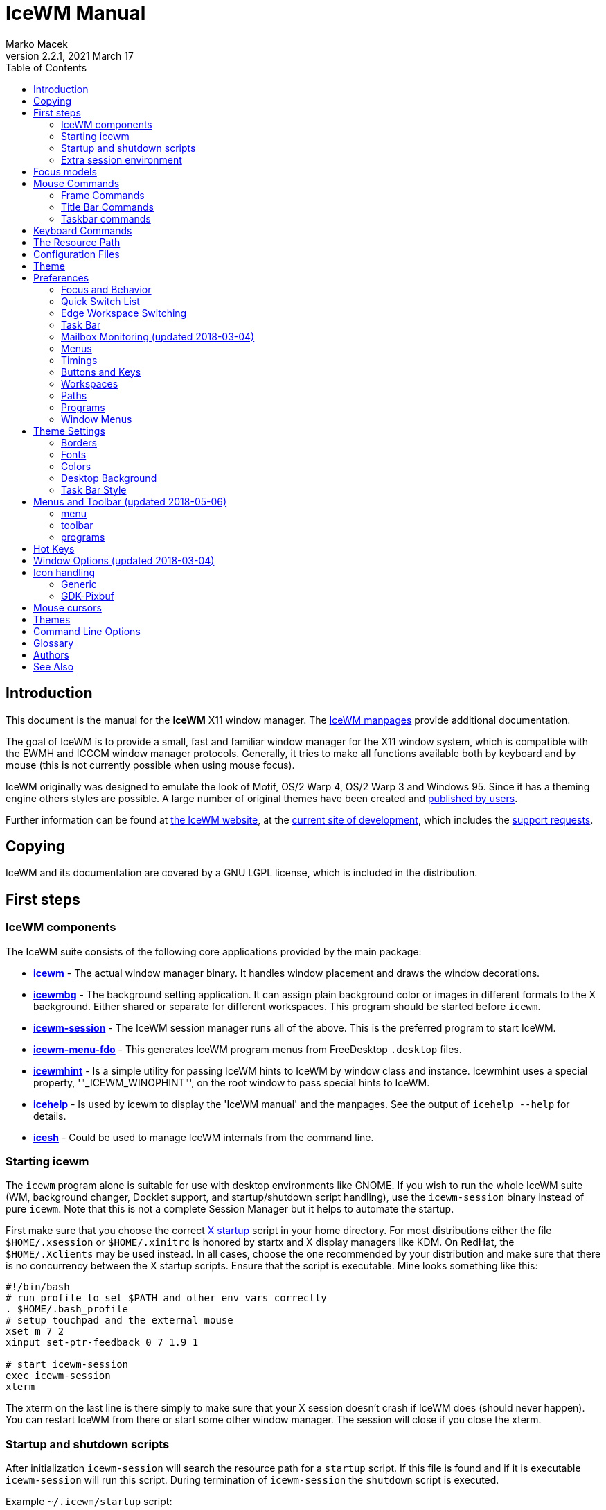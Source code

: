 = IceWM Manual
:!webfonts:
:author: Marko Macek
:revdate: 2021 March 17
:revnumber: 2.2.1
:homepage: https://ice-wm.org/
:toc:
:toclevels: 2

[[introduction]]
== Introduction

This document is the manual for the *IceWM* X11 window manager.
The https://ice-wm.org/man/[IceWM manpages] provide additional
documentation.

The goal of IceWM is to provide a small, fast and familiar window
manager for the X11 window system, which is compatible with the
EWMH and ICCCM window manager protocols. Generally, it tries to make
all functions available both by keyboard and by mouse (this is not
currently possible when using mouse focus).

IceWM originally was designed to emulate the look of Motif, OS/2
Warp 4, OS/2 Warp 3 and Windows 95. Since it has a theming engine
others styles are possible. A large number of original themes have
been created and https://themes.ice-wm.org/[published by users].

Further information can be found at https://ice-wm.org/[the IceWM
website],
at the https://github.com/bbidulock/icewm/[current site of
development],
which includes the https://github.com/bbidulock/icewm/issues/[support
requests].

[[copying]]
== Copying

IceWM and its documentation are covered by a GNU LGPL license,
which is included in the distribution.

[[first-steps]]
== First steps

[[icewm-components]]
=== IceWM components

The IceWM suite consists of the following core applications provided
by the main package:

* *https://ice-wm.org/man/icewm[icewm]* - The actual window manager
binary. It handles window placement and draws the window decorations.
* *https://ice-wm.org/man/icewmbg[icewmbg]* - The background setting
application. It can assign plain background color or images in
different formats to the X background. Either shared or separate for
different workspaces. This program should be started before `icewm`.
* *https://ice-wm.org/man/icewm-session[icewm-session]* - The IceWM
session manager runs all of the above. This is the preferred program
to start IceWM.
* *https://ice-wm.org/man/icewm-menu-fdo[icewm-menu-fdo]* - This
generates IceWM program menus from FreeDesktop `.desktop` files.
* *https://ice-wm.org/man/icewmhint[icewmhint]* - Is a simple
utility for passing IceWM hints to IceWM by window class and
instance. Icewmhint uses a special property, '"_ICEWM_WINOPHINT"',
on the root window to pass special hints to IceWM.
* *https://ice-wm.org/man/icehelp[icehelp]* - Is used by icewm
to display the 'IceWM manual' and the manpages. See the output of
`icehelp --help` for details.
* *https://ice-wm.org/man/icesh[icesh]* - Could be used to manage
IceWM internals from the command line.

[[starting-icewm]]
=== Starting icewm

The `icewm` program alone is suitable for use with desktop environments
like GNOME. If you wish to run the whole IceWM suite (WM, background
changer, Docklet support, and startup/shutdown script handling), use
the `icewm-session` binary instead of pure `icewm`. Note that this
is not a complete Session Manager but it helps to automate the startup.

First make sure that you choose the correct
https://www.tldp.org/HOWTO/XWindow-User-HOWTO/runningx.html[X startup]
script in your home directory. For most distributions either the
file `$HOME/.xsession` or `$HOME/.xinitrc` is honored by startx and
X display managers like KDM. On RedHat, the `$HOME/.Xclients` may
be used instead. In all cases, choose the one recommended by your
distribution and make sure that there is no concurrency between the
X startup scripts. Ensure that the script is executable. Mine looks
something like this:

....
#!/bin/bash
# run profile to set $PATH and other env vars correctly
. $HOME/.bash_profile
# setup touchpad and the external mouse
xset m 7 2
xinput set-ptr-feedback 0 7 1.9 1

# start icewm-session
exec icewm-session
xterm
....

The xterm on the last line is there simply to make sure that your X
session doesn't crash if IceWM does (should never happen). You can
restart IceWM from there or start some other window manager. The
session will close if you close the xterm.

[[startup-and-shutdown-scripts]]
=== Startup and shutdown scripts

After initialization `icewm-session` will search the resource
path for a `startup` script. If this file is found and if it is
executable `icewm-session` will run this script. During termination of
`icewm-session` the `shutdown` script is executed.

Example `~/.icewm/startup` script:

....
#!/bin/bash

[ -x ~/.icewm/restart ] && source ~/.icewm/restart

gnome-terminal --geometry 80x25+217+235 &
xscreensaver &
....

On termination the `shutdown` script will be run first, then
`icewm-session` will terminate icewm and icewmbg.

TIP: `icewm-session` is meant for easy desktop initialization and it
is part of IceWM due to popular demand. For more sophisticated session
management one could use a real session manager. IceWM supports the
XSESSION protocol.

[[extra-session-environment]]
=== Extra session environment

Please note that if icewm-session is used as the only startup mechanism
(without having .xsession involved), one can write additional
environment settings into the file `$HOME/.icewm/env`. Expansion
of simple shell style variables should be supported on most
platforms. Shell command expansion is supported if `wordexp` was
configured. This extra environment is only effective in applications
started by icewm-session and their subprocesses.

Example `env`:

 PATH=~/bin:$PATH
 LANG=de_DE.UTF-8

[[focus-models]]
== Focus models

IceWM implements four general focus models:

* *clickToRaise*
+
Exactly like Win95, OS/2 Warp. When window is clicked with a mouse,
it is raised and activated.

* *clickToFocus*
+
Window is raised and focused when titlebar or frame border is
clicked. Window is focused but not raised when window interior
is clicked.

* *pointerFocus*
+
When the mouse is moved, focus is set to window under a mouse. It
should be possible to change focus with the keyboard when mouse is
not moved.

* *explicitFocus*
+
When a window is clicked, it is activated, but not raised. New windows
do not automatically get the focus unless they are transient windows
for the active window.

Detailed configuration is possible using the configuration file
options.

[[mouse-commands]]
== Mouse Commands

[[frame-commands]]
=== Frame Commands

* *Left Button*
+
Select and raise the window. On the window frame, resize the window.

* *Right Button*
+
When dragged, moves the window. When clicked, displays the context
menu.

[[title-bar-commands]]
=== Title Bar Commands

* *Any Button Drag*
+
Move the window.

* *Alt + Left Button*
+
Lower the window.

* *Left Button Double Click*
+
Maximize/Restore the window.

* *Middle Button Double Click*
+
Rollup/Unroll the window.

The Ctrl key can be used together with a mouse button to prevent a
window from being raised to the top of the stack.

[[taskbar-commands]]
=== Taskbar commands

* *Left Button Click*
+
Activate the workspace with the window and raise the window. Toggles
the minimized/active state of the window.

* *Shift + Left Button Click*
+
Move window to current workspace. This only works when windows from
all workspaces are shown on the taskbar all the time.

* *Control + Left Button Click*
+
Minimize/restore the window.

* *Middle Button Click*
+
Toggle raised/lowered state of the window.

* *Shift + Middle Button Click*
+
Add the window to the current workspace.

* *Control + Middle Button Click*
+
Lower the window.

* *Right Button Click*
+
Display a context menu.

[[keyboard-commands]]
== Keyboard Commands

The Alt key is assumed to be the key defined as the Mod1 modifier.

* `Alt+F1`
+
Raise the window.

* `Alt+F2`
+
Make a window occupy all desktops.

* `Alt+F3`
+
Lower the window to the bottom of the stack.

* `Alt+F4`
+
Close the window.

* `Alt+F5`
+
Restore the window state if maximized or minimized/hidden.

* `Alt+F6`
+
Focus to next window.

* `Alt+Shift+F6`
+
Focus to previous window.

* `Alt+F7`
+
Starts movement of the active window. Move the window either by the
mouse or by the arrow keys. The arrow keys can be accelerated four
times by the Shift key or sixteen times by the Control key. Press
the left button or the Enter key when done. To cancel press Escape.

* `Alt+F8`
+
Starts resizing of the active window. Resize the window either by the
mouse or by the arrow keys. The arrow keys can be accelerated four
times by the Shift key or sixteen times by the Control key. Press
the left button or the Enter key when done. To cancel press Escape.

* `Alt+F9`
+
Minimize the window to taskbar.

* `Alt+F10`
+
Maximize the window.

* `Alt+Shift+F10`
+
Maximize the window vertically (toggle).

* `Alt+F11`
+
Hide the window (appears in window list, but not on taskbar).

* `Alt+F12`
+
Rollup the window.

* `Ctrl+Escape`
+
Show the start menu.

* `Ctrl+Alt+Escape`
+
Show the window list.

* `Shift+Escape`
+
Show the system-menu of the window.

* `Alt+Escape`
+
Focus to next window (down in zorder)

* `Alt+Shift+Escape`
+
Focus to previous window (up in zorder)

* `Alt+Tab`
+
Switch between windows (top \-> bottom).

* `Alt+Shift+Tab`
+
Switch between windows (bottom \<- top).

* `Ctrl+Alt+LeftArrow`
+
Switch to the previous workspace (cycle).

* `Ctrl+Alt+RightArrow`
+
Switch to the next workspace (cycle).

* `Ctrl+Alt+DownArrow`
+
Switch to the previously active workspace.

* `Ctrl+Alt+Shift+LeftArrow`
+
Move the focused window to the previous workspace and activate it.

* `Ctrl+Alt+Shift+RightArrow`
+
Move the focused window to the next workspace and activate it.

* `Ctrl+Alt+Shift+DownArrow`
+
Move the focused window to the previously active workspace and
activate it.

* `Ctrl+Alt+Delete`
+
displays the session dialog.

* `Ctrl+Alt+Space`
+
Activate the AddressBar. This is a command line in the taskbar where a
shell command can be typed. Pressing the Enter key will execute the
command. If *AddressBarCommand* was configured it will be used to
execute the command otherwise `/bin/sh` is used. If the *Control*
key was also pressed then the command is executed in a terminal
as given by *TerminalCommand*. The address bar maintains a history
which is navigable by the Up and Down keys. A rich set of editing
operations is supported, including cut-/copy-/paste-operations and
file completion using *Tab* or *Ctrl-I*.

* `Ctrl+Alt+d`
+
Show the desktop.

* `Ctrl+Alt+h`
+
Toggle taskbar visibility.

[[the-resource-path]]
== The Resource Path

IceWM looks in several locations for configuration information,
themes and customization; together these locations are called the
resource path. The resource path contains the following directories:

$ICEWM_PRIVCFG; $XDG_CONFIG_HOME/icewm; $HOME/.icewm
The first of these which is defined and existent is used to search
for the user's personal customization.

/etc/icewm
the system-wide defaults directory

/usr/share/icewm OR /usr/local/share/icewm
the compiled-in default directory with default files

The directories are searched in the above order, so any file located
in the system/install directory can be overridden by the user by
creating the same directory hierarchy under `$HOME/.icewm`.

To customize icewm yourself, you could create the `$HOME/.icewm`
directory and copy the files that you wish to modify, like
`preferences`, `keys` or `winoptions`, from `/etc/icewm`,
`/usr/share/icewm` or `/usr/local/share/icewm` and then modify as
you like.

To customize the default themes, create the `$HOME/.icewm/themes`
directory and copy all the theme files there and then modify as
necessary. Each theme has its own subdirectory. Themes can be
downloaded from https://themes.ice-wm.org.

[[configuration-files]]
== Configuration Files

IceWM uses the following configuration files:

* *https://ice-wm.org/man/icewm-theme[theme]*
+
Currently selected theme

* *https://ice-wm.org/man/icewm-preferences[preferences]*
+
General settings - paths, colors, fonts...

* *https://ice-wm.org/man/icewm-prefoverride[prefoverride]*
+
Settings that should override the themes.

* *https://ice-wm.org/man/icewm-menu[menu]*
+
Menu of startable applications. Usually customized by the user.

* *https://ice-wm.org/man/icewm-programs[programs]*
+
Automatically generated menu of startable applications (this should
be used for *wmconfig*, *menu* or similar packages, perhaps as a part
of the login or X startup sequence).

* *https://ice-wm.org/man/icewm-winoptions[winoptions]*
+
Application window options

* *https://ice-wm.org/man/icewm-keys[keys]*
+
Global keybindings to launch applications (not window manager related)

* *https://ice-wm.org/man/icewm-toolbar[toolbar]*
+
Quick launch application icons on the taskbar.

[[theme]]
== Theme

The `theme` file contains the currently selected theme. It will be
overwritten automatically when a theme is selected from the Themes
menu.

[[preferences]]
== Preferences

This section shows preferences that can be set in `preferences`. Themes
will not be able to override these settings. Default values are shown
following the equal sign.

[[focus-and-behavior]]
=== Focus and Behavior

The following settings can be set to value 1 (enabled) or value 0
(disabled).

* `ClickToFocus = 1`
+
Enables click to focus mode.

* `RaiseOnFocus = 1`
+
Window is raised when focused.

* `FocusOnClickClient = 1`
+
Window is focused when client area is clicked.

* `RaiseOnClickClient = 1`
+
Window is raised when client area is clicked.

* `RaiseOnClickTitleBar = 1`
+
Window is raised when titlebar is clicked.

* `RaiseOnClickButton = 1`
+
Window is raised when title bar button is clicked.

* `RaiseOnClickFrame = 1`
+
Window is raised when frame is clicked.

* `LowerOnClickWhenRaised = 0`
+
Lower the active window when clicked again.

* `PassFirstClickToClient = 1`
+
The click which raises the window is also passed to the client.

* `FocusChangesWorkspace = 0`
+
Change to the workspace of newly focused windows.

* `AutoRaise = 0`
+
Windows will raise automatically after AutoRaiseDelay when focused.

* `StrongPointerFocus = 0`
+
When focus follows mouse always give the focus to the window under
mouse pointer - Even when no mouse motion has occurred. Using this
is not recommended. Please prefer to use just ClickToFocus=0.

* `FocusOnMap = 1`
+
Window is focused after being mapped.

* `FocusOnMapTransient = 1`
+
Transient window is focused after being mapped.

* `FocusOnMapTransientActive = 1`
+
Focus dialog window when initially mapped only if parent frame focused.

* `FocusOnAppRaise = 1`
+
The window is focused when application raises it.

* `RequestFocusOnAppRaise = 1`
+
Request focus (flashing in taskbar) when application requests raise.

* `MapInactiveOnTop = 1`
+
Put new windows on top even if not focusing them.

* `PointerColormap = 0`
+
Colormap focus follows pointer.

* `DontRotateMenuPointer = 1`
+
Don't rotate the cursor for popup menus.

* `LimitSize = 1`
+
Limit size of windows to screen.

* `LimitPosition = 1`
+
Limit position of windows to screen.

* `LimitByDockLayer = 0`
+
Let the Dock layer limit the workspace (incompatible with GNOME Panel).

* `ConsiderHBorder = 0`
+
Consider border frames when maximizing horizontally.

* `ConsiderVBorder = 0`
+
Consider border frames when maximizing vertically.

* `ConsiderSizeHintsMaximized = 1`
+
Consider XSizeHints if frame is maximized.

* `CenterMaximizedWindows = 0`
+
Center maximized windows which can't fit the screen (like terminals).

* `HideBordersMaximized = 0`
+
Hide window borders if window is maximized.

* `HideTitleBarWhenMaximized = 0`
+
Hide title bar when maximized.

* `CenterLarge = 0`
+
Center large windows.

* `CenterTransientsOnOwner = 1`
+
Center dialogs on owner window.

* `SizeMaximized = 0`
+
Window can be resized when maximized.

* `MinimizeToDesktop = 0`
+
Window is minimized to desktop area (in addition to the taskbar).

* `MiniIconsPlaceHorizontal = 0`
+
Place the mini-icons horizontal instead of vertical.

* `MiniIconsRightToLeft = 0`
+
Place new mini-icons from right to left.

* `MiniIconsBottomToTop = 0`
+
Place new mini-icons from bottom to top.

* `GrabRootWindow = 1`
+
Manage root window (EXPERIMENTAL - normally enabled!).

* `ShowMoveSizeStatus = 1`
+
Move/resize status window is visible when moving/resizing the window.

* `ShowWorkspaceStatus = 1`
+
Show name of current workspace while switching.

* `ShowWorkspaceStatusAfterSwitch = 1`
+
Show name of current workspace while switching workspaces.

* `ShowWorkspaceStatusAfterActivation = 1`
+
Show name of current workspace after explicit activation.

* `WarpPointer = 0`
+
Pointer is moved in pointer focus move when focus is moved using
the keyboard.

* `OpaqueMove = 1`
+
Window is immediately moved when dragged, no outline is shown.

* `OpaqueResize = 0`
+
Window is immediately resized when dragged, no outline is shown.

* `DelayPointerFocus = 1`
+
Similar to delayed auto raise.

* `Win95Keys = 0`
+
Makes 3 additional keys perform sensible functions. The keys must
be mapped to MetaL, MetaR and Menu. The left one will activate the
start menu and the right one will display the window list.

* `ModSuperIsCtrlAlt = 1`
+
Treat Super/Win modifier as Ctrl+Alt.

* `UseMouseWheel = 0`
+
Mouse wheel support.

* `TaskBarTaskGrouping = 0`
+
Group applications with the same class name under a single task button.

* `ShowPopupsAbovePointer = 0`
+
Show popup menus above mouse pointer.

* `ReplayMenuCancelClick = 0`
+
Send the clicks outside menus to target window.

* `ManualPlacement = 0`
+
Windows must be placed manually by the user.

* `SmartPlacement = 1`
+
Smart window placement (minimal overlap).

* `IgnoreNoFocusHint = 0`
+
Ignore no-accept-focus hint set by some windows.

* `MenuMouseTracking = 0`
+
If enabled, menus will track the mouse even when no mouse button
is pressed.

* `ClientWindowMouseActions = 1`
+
Allow mouse actions on client windows.

* `SnapMove = 1`
+
Snap to nearest screen edge/window when moving windows.

* `SnapDistance = 8`
+
Distance in pixels before windows snap together

* `ArrangeWindowsOnScreenSizeChange = 1`
+
Automatically arrange windows when screen size changes.

* `MsgBoxDefaultAction = 0`
+
Preselect to Cancel (0) or the OK (1) button in message boxes

* `EdgeResistance = 32`
+
Resistance to move window with mouse outside screen limits. Setting
it to 10000 makes the resistance infinite.

* `AllowFullscreen = 1`
+
Allow to switch a window to fullscreen.

* `FullscreenUseAllMonitors = 0`
+
Span over all available screens if window goes into fullscreen.

* `NetWorkAreaBehaviour = 0`
+
NET_WORKAREA behaviour: 0 (single/multimonitor with STRUT information,
like metacity), 1 (always full desktop), 2 (singlemonitor with STRUT,
multimonitor without STRUT).

* `ConfirmLogout = 1`
+
Confirm Logout.

* `MultiByte = 1`
+
Overrides automatic multiple byte detection.

* `ShapesProtectClientWindow = 1`
+
Don't cut client windows by shapes set trough frame corner pixmap.

* `DoubleBuffer = 1`
+
Use double buffering when redrawing the display.

* `XRRDisable = 0`
+
Disable use of new XRANDR API for dual head (nvidia workaround)

* `PreferFreetypeFonts = 1`
+
Favor *Xft fonts over core X11 fonts where possible.

* `IconPath =
/usr/share/icons/hicolor:/usr/share/icons:/usr/share/pixmaps`
+
Icon search path (colon separated)

* `MailCommand = xterm -name mutt -e mutt`
+
Command to run on mailbox.

* `MailClassHint = mutt.XTerm`
+
WM_CLASS to allow runonce for MailCommand.

* `LockCommand =`
Command to lock display/screensaver.
* `ClockCommand = xclock -name icewm -title Clock`
+
Command to run on clock.

* `ClockClassHint = icewm.XClock`
+
WM_CLASS to allow runonce for ClockCommand.

* `RunCommand =`
Command to select and run a program.
* `OpenCommand =`
Command to run to open a file.
* `TerminalCommand = xterm`

Terminal emulator must accept -e option.

* `LogoutCommand =`
Command to start logout.
* `LogoutCancelCommand =`
Command to cancel logout.
* `ShutdownCommand =`
Command to shutdown the system.
* `RebootCommand =`
Command to reboot the system.
* `SuspendCommand =`
Command to send the system to standby mode.
* `CPUStatusCommand =`
Command to run on CPU status.
* `CPUStatusClassHint = top.XTerm`
+
WM_CLASS to allow runonce for CPUStatusCommand.

* `CPUStatusCombine = 1`
+
Combine all CPUs to one.

* `NetStatusCommand =`
Command to run on Net status.
* `NetStatusClassHint = netstat.XTerm`
+
WM_CLASS to allow runonce for NetStatusCommand.

* `AddressBarCommand =`
Command to run for address bar entries.
* `XRRPrimaryScreenName =`
screen/output name of the primary screen.

[[quick-switch-list]]
=== Quick Switch List

* `QuickSwitch = 1`
+
enable Alt+Tab window switcher.

* `QuickSwitchToMinimized = 1`
+
Alt+Tab switches to minimized windows too.

* `QuickSwitchToHidden = 1`
+
Alt+Tab to hidden windows.

* `QuickSwitchToUrgent = 1`
+
Prioritize Alt+Tab to urgent windows.

* `QuickSwitchToAllWorkspaces = 1`
+
Alt+Tab switches to windows on any workspace.

* `QuickSwitchGroupWorkspaces = 1`
+
Alt+Tab: group windows on current workspace.

* `QuickSwitchAllIcons = 1`
+
Show all reachable icons when quick switching.

* `QuickSwitchTextFirst = 0`
+
Show the window title above (all reachable) icons.

* `QuickSwitchSmallWindow = 0`
+
Attempt to create a small QuickSwitch window (1/3 instead of 3/5 of

* `QuickSwitchMaxWidth = 0`
+
Go through all window titles and choose width of the longest one.

* `QuickSwitchVertical = 1`
+
Place the icons and titles vertical instead of horizontal.

* `QuickSwitchHugeIcon = 0`
+
Show the huge (48x48) of the window icon for the active window.

* `QuickSwitchFillSelection = 0`
+
Fill the rectangle highlighting the current icon.

[[edge-workspace-switching]]
=== Edge Workspace Switching

* `EdgeSwitch = 0`
+
Workspace switches by moving mouse to left/right screen edge.

* `HorizontalEdgeSwitch = 0`
+
Workspace switches by moving mouse to left/right screen edge.

* `VerticalEdgeSwitch = 0`
+
Workspace switches by moving mouse to top/bottom screen edge.

* `ContinuousEdgeSwitch = 1`
+
Workspace switches continuously when moving mouse to screen edge.

[[task-bar]]
=== Task Bar

The following settings can be set to value 1 (enabled) or value 0
(disabled).

* `ShowTaskBar = 1`
+
Task bar is visible.

* `TaskBarAtTop = 0`
+
Task bar is located at top of screen.

* `TaskBarKeepBelow = 1`
+
Keep the task bar below regular windows

* `TaskBarAutoHide = 0`
+
Task bar will auto hide when mouse leaves it.

* `TaskBarFullscreenAutoShow = 1`
+
Auto show task bar when fullscreen window active.

* `TaskBarShowClock = 1`
+
Task bar clock is visible.

* `TaskBarShowAPMStatus = 0`
+
Show battery status monitor on task bar.

* `TaskBarShowAPMAuto = 1`
+
Enable TaskBarShowAPMStatus if a battery is present.

* `TaskBarShowAPMTime = 1`
+
Show battery status on task bar in time-format.

* `TaskBarShowAPMGraph = 1`
+
Show battery status in graph mode.

* `TaskBarShowMailboxStatus = 1`
+
Display status of mailbox (see 'Mailbox' below).

* `TaskBarMailboxStatusBeepOnNewMail = 0`
+
Beep when new mail arrives.

* `TaskBarMailboxStatusCountMessages = 0`
+
Display mail message count as tooltip.

* `TaskBarShowWorkspaces = 1`
+
Show workspace switching buttons on task bar.

* `TaskBarShowWindows = 1`
+
Show windows on the taskbar.

* `TaskBarShowShowDesktopButton = 1`
+
Show 'show desktop' button on taskbar.
If set to 2, it will move the icon to the right side, after the clock.

* `ShowEllipsis = 0`
+
Show Ellipsis in taskbar items and some other locations. This is a
visual indicator like "..." to show that a string didn't fit into
the visible area.

* `TaskBarShowTray = 1`
+
Show windows in the tray.

* `TrayShowAllWindows = 1`
+
Show windows from all workspaces on tray.

* `TaskBarEnableSystemTray = 1`
+
Enable the system tray in the taskbar.

* `TaskBarShowTransientWindows = 1`
+
Show transient (dialogs, ...) windows on task bar.

* `TaskBarShowAllWindows = 0`
+
Show windows from all workspaces on task bar.

* `TaskBarShowWindowIcons = 1`
+
Show icons of windows on the task bar.

* `TaskBarShowStartMenu = 1`
+
Show button for the start menu on the task bar.

* `TaskBarShowWindowListMenu = 1`
+
Show button for window list menu on taskbar.

* `TaskBarShowCPUStatus = 1`
+
Show CPU status on task bar (Linux & Solaris).

* `CPUStatusShowRamUsage = 1`
+
Show RAM usage in CPU status tool tip.

* `CPUStatusShowSwapUsage = 1`
+
Show swap usage in CPU status tool tip.

* `CPUStatusShowAcpiTemp = 1`
+
Show ACPI temperature in CPU status tool tip.

* `CPUStatusShowAcpiTempInGraph = 0`
+
Show ACPI temperature in CPU graph.

* `AcpiIgnoreBatteries =`
List of battery names ignore.
* `CPUStatusShowCpuFreq = 1`
+
Show CPU frequency in CPU status tool tip.

* `NetStatusShowOnlyRunning = 0`
+
Show network status only for connected devices, such as an active
ethernet link or associated wireless interface. If false, any network
interface that has been brought up will be displayed.

* `TaskBarShowMEMStatus = 1`
+
Show memory usage status on task bar (Linux only).

* `TaskBarShowNetStatus = 1`
+
Show network status on task bar (Linux only).

* `NetworkStatusDevice = "[ew]*"`
List of network devices to be displayed in tray, space separated. Shell
wildcard patterns can also be used.
* `TaskBarShowCollapseButton = 0`
+
Show a button to collapse the taskbar.

* `TaskBarDoubleHeight = 0`
+
Double height task bar

* `TaskBarWorkspacesLeft = 1`
+
Place workspace pager on left, not right.

* `TaskBarWorkspacesTop = 0`
+
Place workspace pager on top row when using dual-height taskbar.

* `PagerShowPreview = 1`
+
Show a mini desktop preview on each workspace button. By pressing
the middle mouse button the 'window list' is shown. The right button
activates the 'window list menu'. By using the scroll wheel over the
'workspace list' one can quickly cycle over all workspaces.

* `PagerShowWindowIcons = 1`
+
Draw window icons inside large enough preview windows on pager
(if PagerShowPreview=1).

* `PagerShowMinimized = 1`
+
Draw even minimized windows as unfilled rectangles (if
PagerShowPreview=1).

* `PagerShowBorders = 1`
+
Draw border around workspace buttons (if PagerShowPreview=1).

* `PagerShowNumbers = 1`
+
Show number of workspace on workspace button (if PagerShowPreview=1).

* `TaskBarLaunchOnSingleClick = 1`
+
Execute taskbar applet commands (like MailCommand, ClockCommand,
...) on single click.

* `EnableAddressBar = 1`
+
Enable address bar functionality in taskbar.

* `ShowAddressBar = 1`
+
Show address bar in task bar.

* `TimeFormat = "%X"`
+
format for the taskbar clock (time) (see strftime(3) manpage).

* `TimeFormatAlt = ""`
+
Alternate Clock Time format (e.g. for blinking effects).

* `DateFormat = "%c"`
+
format for the taskbar clock tooltip (date+time) (see strftime(3)
manpage).

* `TaskBarCPUSamples = 20`
+
Width of CPU Monitor.

* `TaskBarMEMSamples = 20`
+
Width of Memory Monitor.

* `TaskBarNetSamples = 20`
+
Width of Net Monitor.

* `TaskbarButtonWidthDivisor = 3`
+
Default number of tasks in taskbar.

* `TaskBarWidthPercentage = 100`
+
Task bar width as percentage of the screen width.

* `TaskBarJustify = "left"`
+
Taskbar justify left, right or center.

* `TaskBarApmGraphWidth = 10`
+
Width of battery Monitor.

* `TaskBarGraphHeight = 20`
+
Height of taskbar monitoring applets.

* `XineramaPrimaryScreen = 0`
+
Primary screen for xinerama (taskbar, ...).

[[mailbox-monitoring-updated-2018-03-04]]
=== Mailbox Monitoring (updated 2018-03-04)

* `MailCheckDelay = 30`
+
Delay between new-mail checks. (seconds).

* `MailBoxPath = ""`

This may contain a list of mailbox specifications. Mailboxes are
separated by a space. If `TaskBarShowMailboxStatus` is enabled
then IceWM will monitor each mailbox for status changes each
`MailCheckDelay` seconds. For each mailbox IceWM will show an icon on
the taskbar. The icon shows if there is mail, if there is unread mail,
or if there is new mail. Hovering the mouse pointer over an icon shows
the number of messages in this mailbox and also the number of unread
mails. A mailbox can be the path to a file in conventional _mbox_
format. If the path points to a directory then _Maildir_ format is
assumed. Remote mail boxes are specified by an URL using the Common
Internet Scheme Syntax (RFC 1738):

 scheme://user:password@server[:port][/path]

Supported schemes are `pop3`, `pop3s`, `imap`, `imaps` and `file`. The
`pop3s` and `imaps` schemes depend on the presence of the `openssl`
command for `TLS/SSL` encryption. This is also the case if `port` is
either `993` for imap or `995` for pop3. When the scheme is omitted
then `file` is assumed. IMAP subfolders can be given by the path
component. Reserved characters like _slash_, _at_ and _colon_ can
be specified using escape sequences with a hexadecimal encoding like
`%2f` for the slash or `%40` for the at sign. For example:

 file:///var/spool/mail/captnmark
 file:///home/captnmark/Maildir/
 pop3://markus:%2f%40%3a@maol.ch/
 pop3s://markus:password@pop.gmail.com/
 imap://mathias@localhost/INBOX.Maillisten.icewm-user
 imaps://mathias:password@imap.gmail.com/INBOX

To help solve network protocol errors for pop3 and imap set the
environment variable `ICEWM_MAILCHECK_TRACE`. IceWM will then log
communication details for POP3 and IMAP mailboxes. Just set `export
ICEWM_MAILCHECK_TRACE=1` before executing icewm, or set this in the
`env` configuration file.

Note that for IceWM to access Gmail you must first configure your Gmail
account to enable POP3 or IMAP access. To allow non-Gmail applications
like IceWM to use it see the Gmail help site for "Let less secure
apps use your account". Also set secure file permissions on your
IceWM preferences file and the directory which contains it. It is
unwise to store a password on file ever. Consider a wallet extension
for IceWM. The following Perl snippet demonstrates how to hex encode
a password like `!p@a%s&s~`:

 perl -e 'foreach(split("", $ARGV[0])) { printf "%%%02x", ord($_);  }; print "\n";' '!p@a%s&s~'
 %21%40%23%24%25%5e%26%2a%7e

* `NewMailCommand =`
+
The command to be run when new mail arrives. It is executed by
`/bin/sh -c`.
The following environment variables will be set:

 ** `ICEWM_MAILBOX` mailbox index number of `MailBoxPath` starting
 from 1.
 ** `ICEWM_COUNT` gives the total number of messages in this mailbox.
 ** `ICEWM_UNREAD` gives the number of unread messages in this mailbox.

[[menus]]
=== Menus

* `AutoReloadMenus = 1`
+
Reload menu files automatically if set to 1.

* `ShowProgramsMenu = 0`
+
Show programs submenu.

* `ShowSettingsMenu = 1`
+
Show settings submenu.

* `ShowFocusModeMenu = 1`
+
Show focus mode submenu.

* `ShowThemesMenu = 1`
+
Show themes submenu.

* `ShowLogoutMenu = 1`
+
Show logout menu.

* `ShowHelp = 1`
+
Show the help menu item.

* `ShowLogoutSubMenu = 1`
+
Show logout submenu.

* `ShowAbout = 1`
+
Show the about menu item.

* `ShowRun = 1`
+
Show the run menu item.

* `ShowWindowList = 1`
+
Show the window menu item.

* `MenuMaximalWidth = 0`
+
Maximal width of popup menus, 2/3 of the screen's width if set to zero.

* `NestedThemeMenuMinNumber = 25`
+
Minimal number of themes after which the Themes menu becomes nested
(0=disabled).

[[timings]]
=== Timings

* `DelayFuzziness = 10`
+
Percentage of delay/timeout fuzziness to allow for merging of timer
timeouts.

* `ClickMotionDistance = 5`
+
Movement before click is interpreted as drag.

* `ClickMotionDelay = 200`
+
Delay before click gets interpreted as drag.

* `MultiClickTime = 400`
+
Time (ms) to recognize for double click.

* `MenuActivateDelay = 40`
+
Delay before activating menu items.

* `SubmenuMenuActivateDelay = 300`
+
Delay before activating menu submenus.

* `ToolTipDelay = 5000`
+
Time before showing the tooltip.

* `ToolTipTime = 60000`
+
Time before tooltip window is hidden (0 means never).

* `AutoHideDelay = 300`
+
Time to auto hide taskbar (must enable first with TaskBarAutoHide).

* `AutoShowDelay = 500`
+
Delay before task bar is shown.

* `AutoRaiseDelay = 400`
+
Time to auto raise (must enable first with AutoRaise).

* `PointerFocusDelay = 200`
+
Delay for pointer focus switching.

* `EdgeSwitchDelay = 600`
+
Screen edge workspace switching delay.

* `ScrollBarStartDelay = 500`
+
Initial scroll bar autoscroll delay

* `ScrollBarDelay = 30`
+
Scroll bar autoscroll delay

* `AutoScrollStartDelay = 500`
+
Auto scroll start delay

* `AutoScrollDelay = 60`
+
Auto scroll delay

* `WorkspaceStatusTime = 2500`
+
Time before workspace status window is hidden.

* `TaskBarCPUDelay = 500`
+
Delay between CPU Monitor samples in ms.

* `TaskBarMEMDelay = 500`
+
Delay between Memory Monitor samples in ms.

* `TaskBarNetDelay = 500`
+
Delay between Net Monitor samples in ms.

* `FocusRequestFlashTime = 0`
+
Number of seconds the taskbar app will blink when requesting focus
(0 = forever).

* `FocusRequestFlashInterval = 250`
+
Taskbar blink interval (ms) when requesting focus (0 = blinking
disabled).

* `BatteryPollingPeriod = 10`
+
Delay between power status updates (seconds).

[[buttons-and-keys]]
=== Buttons and Keys

* `UseRootButtons = 255`
+
Bitmask of root window button click to use in window manager.

* `ButtonRaiseMask = 1`
+
Bitmask of buttons that raise the window when pressed.

* `DesktopWinMenuButton = 0`
+
Desktop mouse-button click to show the window list menu.

* `DesktopWinListButton = 2`
+
Desktop mouse-button click to show the window list.

* `DesktopMenuButton = 3`
+
Desktop mouse-button click to show the root menu.

* `TitleBarMaximizeButton = 1`
+
TitleBar mouse-button double click to maximize the window.

* `TitleBarRollupButton = 2`
+
TitleBar mouse-button double click to rollup the window.

* `RolloverButtonsSupported = 0`
+
Does it support the 'O' title bar button images (for mouse rollover)

[[workspaces]]
=== Workspaces

* WorkspaceNames
+
List of workspace names, for example:
+
WorkspaceNames=" 1 ", " 2 ", " 3 ", " 4 "

[[paths]]
=== Paths

* LibPath
+
Path to the icewm/lib directory.

* IconPath
+
Path to the icon directory. Multiple paths can be given using the
colon as a separator.

[[programs]]
=== Programs

* ClockCommand
+
program to run when the clock is double clicked.

* MailCommand
+
program to run when mailbox icon is double clicked.

* LockCommand
+
program to run to lock the screen.

* RunCommand
+
program to run when *Run* is selected from the start menu.

[[window-menus]]
=== Window Menus

WinMenuItems
Items to show in the window menus, possible values are:

* `a=rAise`
* `c=Close`
* `f=Fullscreen`
* `h=Hide`
* `i=trayIcon`
* `k=Kill`
* `l=Lower`
* `m=Move`
* `n=miNimize`
* `r=Restore`
* `s=Size`
* `t=moveTo`
* `u=rollUp`
* `w=WindowsList`
* `x=maXimize`
* `y=laYer`
+
Examples:
+
WinMenuItems=rmsnxfhualyticw   #Default menu
  WinMenuItems=rmsnxfhualytickw  #Menu with all possible options
  WinMenuItems=rmsnxc            #MS-Windows menu

[[theme-settings]]
== Theme Settings

This section shows settings that can be set in theme files. They can
also be set in `preferences` file but themes will override the values
set there. To override the theme values the settings should be set in
`prefoverride` file. Default values are shown following the equal sign.

* `ThemeAuthor =`
+
Theme author, e-mail address, credits.

* `ThemeDescription =`
+
Description of the theme, credits.

* `Gradients =`
+
List of gradient pixmaps in the current theme.

[[borders]]
=== Borders

The following settings can be set to a numeric value.

* `BorderSizeX = 6`
+
Left/right border width.

* `BorderSizeY = 6`
+
Top/bottom border height.

* `DlgBorderSizeX = 2`
+
Left/right border width of non-resizable windows.

* `DlgBorderSizeY = 2`
+
Top/bottom border height of non-resizable windows.

* `CornerSizeX = 24`
+
Width of the window corner.

* `CornerSizeY = 24`
+
Height of the window corner.

* `TitleBarHeight = 20`
+
Height of the title bar.

* `TitleBarJustify = 0`
+
Justification of the window title.

* `TitleBarHorzOffset = 0`
+
Horizontal offset for the window title text.

* `TitleBarVertOffset = 0`
+
Vertical offset for the window title text.

* `TitleBarCentered = 0`
+
Draw window title centered (obsoleted by TitleBarJustify)

* `TitleBarJoinLeft = 0`
+
Join title*S and title*T

* `TitleBarJoinRight = 0`
+
Join title*T and title*B

* `ScrollBarX = 16`
+
Scrollbar width.

* `ScrollBarY = 16`
+
Scrollbar (button) height.

* `MenuIconSize = 16`
+
Menu icon size.

* `SmallIconSize = 16`
+
Dimension of the small icons.

* `LargeIconSize = 32`
+
Dimension of the large icons.

* `HugeIconSize = 48`
+
Dimension of the large icons.

* `QuickSwitchHorzMargin = 3`
+
Horizontal margin of the quickswitch window.

* `QuickSwitchVertMargin = 3`
+
Vertical margin of the quickswitch window.

* `QuickSwitchIconMargin = 4`
+
Vertical margin in the quickswitch window.

* `QuickSwitchIconBorder = 2`
+
Distance between the active icon and it's border.

* `QuickSwitchSeparatorSize = 6`
+
Height of the separator between (all reachable) icons and text,
0 to avoid it.

* `ShowMenuButtonIcon = 1`
+
Show application icon over menu button.

* `TitleButtonsLeft = "s"`
+
Titlebar buttons from left to right (x=close, m=max, i=min, h=hide,
r=rollup, s=sysmenu, d=depth).

* `TitleButtonsRight = "xmir"`
+
Titlebar buttons from right to left (x=close, m=max, i=min, h=hide,
r=rollup, s=sysmenu, d=depth).

* `TitleButtonsSupported = "xmis"`
+
Titlebar buttons supported by theme (x,m,i,r,h,s,d).

[[fonts]]
=== Fonts

The following settings can be set to a string value.

* `TitleFontName = "-*-sans-medium-r-*-*-*-120-*-*-*-*-*-*"`
+
Name of the title bar font.

* `MenuFontName = "-*-sans-bold-r-*-*-*-100-*-*-*-*-*-*"`
+
Name of the menu font.

* `StatusFontName = "-*-monospace-bold-r-*-*-*-120-*-*-*-*-*-*"`
+
Name of the status display font.

* `QuickSwitchFontName = "-*-monospace-bold-r-*-*-*-120-*-*-*-*-*-*"`
+
Name of the font for Alt+Tab switcher window.

* `NormalButtonFontName = "-*-sans-medium-r-*-*-*-120-*-*-*-*-*-*"`
+
Name of the normal button font.

* `ActiveButtonFontName = "-*-sans-bold-r-*-*-*-120-*-*-*-*-*-*"`
+
Name of the active button font.

* `NormalTaskBarFontName = "-*-sans-medium-r-*-*-*-120-*-*-*-*-*-*"`
+
Name of the normal task bar item font.

* `ActiveTaskBarFontName = "-*-sans-bold-r-*-*-*-120-*-*-*-*-*-*"`
+
Name of the active task bar item font.

* `ToolButtonFontName = "-*-sans-medium-r-*-*-*-120-*-*-*-*-*-*"`
+
Name of the tool button font (fallback: NormalButtonFontName).

* `NormalWorkspaceFontName = "-*-sans-medium-r-*-*-*-120-*-*-*-*-*-*"`
+
Name of the normal workspace button font (fallback:
NormalButtonFontName).

* `ActiveWorkspaceFontName = "-*-sans-medium-r-*-*-*-120-*-*-*-*-*-*"`
+
Name of the active workspace button font (fallback:
ActiveButtonFontName).

* `MinimizedWindowFontName = "-*-sans-medium-r-*-*-*-120-*-*-*-*-*-*"`
+
Name of the mini-window font.

* `ListBoxFontName = "-*-sans-medium-r-*-*-*-120-*-*-*-*-*-*"`
+
Name of the window list font.

* `ToolTipFontName = "-*-sans-medium-r-*-*-*-120-*-*-*-*-*-*"`
+
Name of the tool tip font.

* `ClockFontName = "-*-monospace-medium-r-*-*-*-140-*-*-*-*-*-*"`
+
Name of the task bar clock font.

* `TempFontName = "-*-monospace-medium-r-*-*-*-140-*-*-*-*-*-*"`
+
Name of the task bar temperature font.

* `ApmFontName = "-*-monospace-medium-r-*-*-*-140-*-*-*-*-*-*"`
+
Name of the task bar battery font.

* `InputFontName = "-*-monospace-medium-r-*-*-*-140-*-*-*-*-*-*"`
+
Name of the input field font.

* `LabelFontName = "-*-sans-medium-r-*-*-*-140-*-*-*-*-*-*"`
+
Name of the label font.

When IceWM is configured with `--enable-xfreetype`, only the settings
with "Xft" suffix will be used. They specifiy the font name in
fontconfig format:

 MenuFontNameXft="sans-serif:size=12:bold"

* `TitleFontNameXft = "sans-serif:size=12"`
+
Name of the title bar font.

* `MenuFontNameXft = "sans-serif:size=10:bold"`
+
Name of the menu font.

* `StatusFontNameXft = "monospace:size=12:bold"`
+
Name of the status display font.

* `QuickSwitchFontNameXft = "monospace:size=12:bold"`
+
Name of the font for Alt+Tab switcher window.

* `NormalButtonFontNameXft = "sans-serif:size=12"`
+
Name of the normal button font.

* `ActiveButtonFontNameXft = "sans-serif:size=12:bold"`
+
Name of the active button font.

* `NormalTaskBarFontNameXft = "sans-serif:size=12"`
+
Name of the normal task bar item font.

* `ActiveTaskBarFontNameXft = "sans-serif:size=12:bold"`
+
Name of the active task bar item font.

* `ToolButtonFontNameXft = "sans-serif:size=12"`
+
Name of the tool button font (fallback: NormalButtonFontNameXft).

* `NormalWorkspaceFontNameXft = "sans-serif:size=12"`
+
Name of the normal workspace button font (fallback:
NormalButtonFontNameXft).

* `ActiveWorkspaceFontNameXft = "sans-serif:size=12"`
+
Name of the active workspace button font (fallback:
ActiveButtonFontNameXft).

* `MinimizedWindowFontNameXft = "sans-serif:size=12"`
+
Name of the mini-window font.

* `ListBoxFontNameXft = "sans-serif:size=12"`
+
Name of the window list font.

* `ToolTipFontNameXft = "sans-serif:size=12"`
+
Name of the tool tip font.

* `ClockFontNameXft = "monospace:size=12"`
+
Name of the task bar clock font.

* `TempFontNameXft = "monospace:size=12"`
+
Name of the task bar temperature font.

* `ApmFontNameXft = "monospace:size=12"`
+
Name of the task bar battery font.

* `InputFontNameXft = "monospace:size=12"`
+
Name of the input field font.

* `LabelFontNameXft = "sans-serif:size=12"`
+
Name of the label font.

[[colors]]
=== Colors

* `ColorDialog = "rgb:C0/C0/C0"`
+
Background of dialog windows.

* `ColorNormalBorder = "rgb:C0/C0/C0"`
+
Border of inactive windows.

* `ColorActiveBorder = "rgb:C0/C0/C0"`
+
Border of active windows.

* `ColorNormalButton = "rgb:C0/C0/C0"`
+
Background of regular buttons.

* `ColorNormalButtonText = "rgb:00/00/00"`
+
Textcolor of regular buttons.

* `ColorActiveButton = "rgb:E0/E0/E0"`
+
Background of pressed buttons.

* `ColorActiveButtonText = "rgb:00/00/00"`
+
Textcolor of pressed buttons.

* `ColorNormalTitleButton = "rgb:C0/C0/C0"`
+
Background of titlebar buttons.

* `ColorNormalTitleButtonText = "rgb:00/00/00"`
+
Textcolor of titlebar buttons.

* `ColorToolButton = ""`
+
Background of toolbar buttons, ColorNormalButton is used if empty.

* `ColorToolButtonText = ""`
+
Textcolor of toolbar buttons, ColorNormalButtonText is used if empty.

* `ColorNormalWorkspaceButton = ""`
+
Background of workspace buttons, ColorNormalButton is used if empty.

* `ColorNormalWorkspaceButtonText = ""`
+
Textcolor of workspace buttons, ColorNormalButtonText is used if empty.

* `ColorActiveWorkspaceButton = ""`
+
Background of the active workspace button, ColorActiveButton is used
if empty.

* `ColorActiveWorkspaceButtonText = ""`
+
Textcolor of the active workspace button, ColorActiveButtonText is
used if empty.

* `ColorNormalTitleBar = "rgb:80/80/80"`
+
Background of the titlebar of regular windows.

* `ColorNormalTitleBarText = "rgb:00/00/00"`
+
Textcolor of the titlebar of regular windows.

* `ColorNormalTitleBarShadow = ""`
+
Textshadow of the titlebar of regular windows.

* `ColorActiveTitleBar = "rgb:00/00/A0"`
+
Background of the titlebar of active windows.

* `ColorActiveTitleBarText = "rgb:FF/FF/FF"`
+
Textcolor of the titlebar of active windows.

* `ColorActiveTitleBarShadow = ""`
+
Textshadow of the titlebar of active windows.

* `ColorNormalMinimizedWindow = "rgb:C0/C0/C0"`
+
Background for mini icons of regular windows.

* `ColorNormalMinimizedWindowText = "rgb:00/00/00"`
+
Textcolor for mini icons of regular windows.

* `ColorActiveMinimizedWindow = "rgb:E0/E0/E0"`
+
Background for mini icons of active windows.

* `ColorActiveMinimizedWindowText = "rgb:00/00/00"`
+
Textcolor for mini icons of active windows.

* `ColorNormalMenu = "rgb:C0/C0/C0"`
+
Background of pop-up menus.

* `ColorNormalMenuItemText = "rgb:00/00/00"`
+
Textcolor of regular menu items.

* `ColorActiveMenuItem = "rgb:A0/A0/A0"`
+
Background of selected menu item, leave empty to force transparency.

* `ColorActiveMenuItemText = "rgb:00/00/00"`
+
Textcolor of selected menu items.

* `ColorDisabledMenuItemText = "rgb:80/80/80"`
+
Textcolor of disabled menu items.

* `ColorDisabledMenuItemShadow = ""`
+
Shadow of regular menu items.

* `ColorMoveSizeStatus = "rgb:C0/C0/C0"`
+
Background of move/resize status window.

* `ColorMoveSizeStatusText = "rgb:00/00/00"`
+
Textcolor of move/resize status window.

* `ColorQuickSwitch = "rgb:C0/C0/C0"`
+
Background of the quick switch window.

* `ColorQuickSwitchText = "rgb:00/00/00"`
+
Textcolor in the quick switch window.

* `ColorQuickSwitchActive = ""`
+
Rectangle arround the active icon in the quick switch window.

* `ColorDefaultTaskBar = "rgb:C0/C0/C0"`
+
Background of the taskbar.

* `ColorNormalTaskBarApp = "rgb:C0/C0/C0"`
+
Background for task buttons of regular windows.

* `ColorNormalTaskBarAppText = "rgb:00/00/00"`
+
Textcolor for task buttons of regular windows.

* `ColorActiveTaskBarApp = "rgb:E0/E0/E0"`
+
Background for task buttons of the active window.

* `ColorActiveTaskBarAppText = "rgb:00/00/00"`
+
Textcolor for task buttons of the active window.

* `ColorMinimizedTaskBarApp = "rgb:A0/A0/A0"`
+
Background for task buttons of minimized windows.

* `ColorMinimizedTaskBarAppText = "rgb:00/00/00"`
+
Textcolor for task buttons of minimized windows.

* `ColorInvisibleTaskBarApp = "rgb:80/80/80"`
+
Background for task buttons of windows on other workspaces.

* `ColorInvisibleTaskBarAppText = "rgb:00/00/00"`
+
Textcolor for task buttons of windows on other workspaces.

* `ColorScrollBar = "rgb:A0/A0/A0"`
+
Scrollbar background (sliding area).

* `ColorScrollBarSlider = "rgb:C0/C0/C0"`
+
Background of the slider button in scrollbars.

* `ColorScrollBarButton = "rgb:C0/C0/C0"`
+
Background of the arrow buttons in scrollbars.

* `ColorScrollBarArrow = "rgb:C0/C0/C0"`
+
Background of the arrow buttons in scrollbars (obsolete).

* `ColorScrollBarButtonArrow = "rgb:00/00/00"`
+
Color of active arrows on scrollbar buttons.

* `ColorScrollBarInactiveArrow = "rgb:80/80/80"`
+
Color of inactive arrows on scrollbar buttons.

* `ColorListBox = "rgb:C0/C0/C0"`
+
Background of listboxes.

* `ColorListBoxText = "rgb:00/00/00"`
+
Textcolor in listboxes.

* `ColorListBoxSelection = "rgb:80/80/80"`
+
Background of selected listbox items.

* `ColorListBoxSelectionText = "rgb:00/00/00"`
+
Textcolor of selected listbox items.

* `ColorToolTip = "rgb:E0/E0/00"`
+
Background of tooltips.

* `ColorToolTipText = "rgb:00/00/00"`
+
Textcolor of tooltips.

* `ColorLabel = "rgb:C0/C0/C0"`
+
Background of labels, leave empty to force transparency.

* `ColorLabelText = "rgb:00/00/00"`
+
Textcolor of labels.

* `ColorInput = "rgb:FF/FF/FF"`
+
Background of text entry fields (e.g. the addressbar).

* `ColorInputText = "rgb:00/00/00"`
+
Textcolor of text entry fields (e.g. the addressbar).

* `ColorInputSelection = "rgb:80/80/80"`
+
Background of selected text in an entry field.

* `ColorInputSelectionText = "rgb:00/00/00"`
+
Selected text in an entry field.

* `ColorClock = "rgb:00/00/00"`
+
Background of non-LCD clock, leave empty to force transparency.

* `ColorClockText = "rgb:00/FF/00"`
+
Background of non-LCD monitor.

* `ColorApm = "rgb:00/00/00"`
+
Background of battery monitor, leave empty to force transparency.

* `ColorApmText = "rgb:00/FF/00"`
+
Textcolor of battery monitor.

* `ColorApmBattary = "rgb:FF/FF/00"`
+
Color of battery monitor when discharging.

* `ColorApmLine = "rgb:00/FF/00"`
+
Color of battery monitor when charging.

* `ColorApmGraphBg = "rgb:00/00/00"`
+
Background color for graph mode.

* `ColorCPUStatusUser = "rgb:00/FF/00"`
+
User load on the CPU monitor.

* `ColorCPUStatusSystem = "rgb:FF/00/00"`
+
System load on the CPU monitor.

* `ColorCPUStatusInterrupts = "rgb:FF/FF/00"`
+
Interrupts on the CPU monitor.

* `ColorCPUStatusIoWait = "rgb:60/00/60"`
+
IO Wait on the CPU monitor.

* `ColorCPUStatusSoftIrq = "rgb:00/FF/FF"`
+
Soft Interrupts on the CPU monitor.

* `ColorCPUStatusNice = "rgb:00/00/FF"`
+
Nice load on the CPU monitor.

* `ColorCPUStatusIdle = "rgb:00/00/00"`
+
Idle (non) load on the CPU monitor, leave empty to force transparency.

* `ColorCPUStatusSteal = "rgb:FF/8A/91"`
+
Involuntary Wait on the CPU monitor.

* `ColorCPUStatusTemp = "rgb:60/60/C0"`
+
Temperature of the CPU.

* `ColorMEMStatusUser = "rgb:40/40/80"`
+
User program usage in the memory monitor.

* `ColorMEMStatusBuffers = "rgb:60/60/C0"`
+
OS buffers usage in the memory monitor.

* `ColorMEMStatusCached = "rgb:80/80/FF"`
+
OS cached usage in the memory monitor.

* `ColorMEMStatusFree = "rgb:00/00/00"`
+
Free memory in the memory monitor.

* `ColorNetSend = "rgb:FF/FF/00"`
+
Outgoing load on the network monitor.

* `ColorNetReceive = "rgb:FF/00/FF"`
+
Incoming load on the network monitor.

* `ColorNetIdle = "rgb:00/00/00"`
+
Idle (non) load on the network monitor, leave empty to force
transparency.

* `ColorApmBattery = rgb:FF/FF/00`
+
Color of battery monitor in battery mode.

[[desktop-background]]
=== Desktop Background

The following options are used by `icewmbg`:

* `DesktopBackgroundCenter = 0`
+
Display desktop background centered and not tiled. (set to 0 or 1).

* `DesktopBackgroundScaled = 0`
+
Resize desktop background to full screen.

* `DesktopBackgroundColor = ""`
+
Color(s) of the desktop background.

* `DesktopBackgroundImage = ""`
+
Image(s) for desktop background. If you want IceWM to ignore the
desktop background image / color set both DesktopBackgroundColor and
DesktopBackgroundImage to an empty value ("").

* `SupportSemitransparency = 1`
+
Support for semitransparent terminals like Eterm or gnome-terminal.

* `DesktopTransparencyColor = ""`
+
Color(s) to announce for semitransparent windows.

* `DesktopTransparencyImage = ""`
+
Image(s) to announce for semitransparent windows.

* `DesktopBackgroundMultihead = 0`
+
Paint the background image over all multihead monitors combined.

[[task-bar-style]]
=== Task Bar Style

* `TaskBarClockLeds = 1`
+
Display clock using LCD style pixmaps.

[[menus-and-toolbar-updated-2018-05-06]]
== Menus and Toolbar (updated 2018-05-06)

[[menu]]
=== menu

Within the `menu` configuration file you can configure which programs
are to appear in the root/start menu.

Submenus can be created with:

 menu "title" icon_name {
 # contained items
 }
 separator
 menufile "title" icon_name filename
 menuprog "title" icon_name program arguments
 menuprogreload "title" icon_name timeout program arguments
 include filename
 includeprog program arguments

Menus can be populated with submenus and with program entries as
explained below for the `program` configuration file. Comments start
with a #-sign.

The `menufile` directive creates a submenu with a title and an
icon, while `menuprog` and `menuprogreload` create a submenu with
entries from the output of `program arguments` where the timeout
of `menuprogreload` says to reload the submenu after the timeout
expires. The `include` statement loads more configuration from the
given filename, while `includeprog` runs `program arguments` to parse
the output.

[[toolbar]]
=== toolbar

The `toolbar` configuration file is used to put programs as buttons
on the taskbar. It uses the same syntax as the `menu` file.

[[programs-2]]
=== programs

Usually automatically generated menu configuration file of installed
programs. The `programs` file should be automatically generated by
`wmconfig` (Redhat), `menu` (Debian), or `icewm-menu-fdo`.

Programs can be added using the following syntax:

 prog "title" icon_name program_executable options

Restarting another window manager can be done using the restart
program:

 restart "title" icon_name program_executable options

icon_name can be `-` if icon is not wanted, or `!` if the icon name
shall be guessed by checking the command (i.e. the real executable
file, following symlinks as needed).

The "runonce" keyword allows to launch an application only when no
window has the WM_CLASS hint specified. Otherwise the first window
having this class hint is mapped and raised. Syntax:

 runonce "title" icon_name "res_name.res_class" program_executable
 options
 runonce "title" icon_name "res_name" program_executable options
 runonce "title" icon_name ".res_class" program_executable options

The class hint of an application window can be figured out by running

 xprop WM_CLASS

Submenus can be added using the same keywords as the `menu`
configuration file.

Only double quotes are interpreted by IceWM. IceWM doesn't run the
shell automatically, so you may have to do that.

[[hot-keys]]
== Hot Keys

IceWM allows launching of arbitrary programs with any key
combination. This is configured in the `keys` file. The syntax of
this file is like:

*key* "key combination" program options...

For example:

 key  "Alt+Ctrl+t"  xterm -rv
 key "Ctrl+Shift+r" icewm --restart
 runonce "Alt+F12"  "res_name.res_class" program_executable options

[[window-options-updated-2018-03-04]]
== Window Options (updated 2018-03-04)

The *winoptions* file is used to configure settings for individual
application windows. Each line in this file must have one of the
following formats:

* *window_name.window_class.option: argument*
* *window_name.window_role.option: argument*
* *window_class.option: argument*
* *window_name.option: argument*
* *window_role.option: argument*
* *.option: argument*

The last format sets a default option value for all windows. Each
window on the desktop should have *name* and *class* resources
associated with it. Some applications also have a *window role*
resource. They can be determined using the `xprop` utility. When used
on a toplevel window, `xprop | grep -e CLASS -e ROLE` should output
a line like this:

 WM_CLASS = "name", "Class"

and may also display a line like this:

 WM_WINDOW_ROLE = "window role"

It's possible that an application's *name* and/or *class* contains
a dot character (*.*), which is also used by IceWM to separate
*name*, *class* and *role* values. In this case precede the dot
with the backslash character. In the following example, we suppose
an application's window has `the.name` as its *name* value and
`The.Class` as its *class* value and for this combination we set
*option* to *argument*.

 the\.name.The\.Class.option: argument

Options that can be set per window are as follows:

* *icon*
+
The name of the icon.

* *workspace*
+
Default workspace for window (number, counting from 0)

* *layer*
+
The default stacking layer for the window. Layer can be one of the
following seven strings:

 ** _Desktop_
Desktop window. There should be only one window in this layer.
 ** _Below_
Below default layer.
 ** _Normal_
Default layer for the windows.
 ** _OnTop_
Above the default.
 ** _Dock_
Layer for windows docked to the edge of the screen.
 ** _AboveDock_
Layer for the windows above the dock.
 ** _Menu_
Layer for the windows above the dock.

+
You can also use a number from 0 to 15.

* *geometry*
+
The default geometry for the window. This geometry should be specified
in the usual X11-geometry-syntax, formal notation:

   [=][<width>{xX}<height>][{+-}<xoffset>{+-}<yoffset>]

* *tray*
+
The default tray option for the window. This affects both the tray
and the task pane. Tray can be one of the following strings:

 ** _Ignore_
Don't add an icon to the tray pane.
 ** _Minimized_
Add an icon the the tray. Remove the task pane button when minimized.
 ** _Exclusive_
Add an icon the the tray. Never create a task pane button.

* *order: 0*
+
The sorting order of task buttons and tray icons. The default value
is zero. Increasing positive values go farther right, while decreasing
negative values go farther left. The order option applies to the task
pane, the tray pane and the system tray.

* *allWorkspaces: 0*
+
If set to 1, window will be visible on all workspaces.

* *appTakesFocus: 0*
+
if set to 1, IceWM will assume the window supports the WM_TAKE_FOCUS
protocol even if the window did not advertise that it does.

* *dBorder: 1*
+
If set to 0, window will not have a border.

* *dClose: 1*
+
If set to 0, window will not have a close button.

* *dDepth: 1*
+
If set to 0, window will not have a depth button.

* *dHide: 1*
+
If set to 0, window will not have a hide button.

* *dMaximize: 1*
+
If set to 0, window will not have a maximize button.

* *dMinimize: 1*
+
If set to 0, window will not have a minimize button.

* *dResize: 1*
+
If set to 0, window will not have a resize border.

* *dRollup: 1*
+
If set to 0, window will not have a shade button.

* *dSysMenu: 1*
+
If set to 0, window will not have a system menu.

* *dTitleBar: 1*
+
If set to 0, window will not have a title bar.

* *doNotCover: 0*
+
if set to 1, this window will limit the workspace available for
regular applications. At the moment the window has to be sticky to
make it work.

* *doNotFocus: 0*
+
if set to 1, IceWM will never give focus to the window.

* *fClose: 1*
+
If set to 0, window will not be closable.

* *fHide: 1*
+
If set to 0, window will not be hidable.

* *fMaximize: 1*
+
If set to 0, window will not be maximizable.

* *fMinimize: 1*
+
If set to 0, window will not be minimizable.

* *fMove: 1*
+
If set to 0, window will not be movable.

* *fResize: 1*
+
If set to 0, window will not be resizable.

* *fRollup: 1*
+
If set to 0, window will not be shadable.

* *forcedClose: 0*
+
if set to 1 and the application had not registered WM_DELETE_WINDOW,
a close confirmation dialog won't be offered upon closing the window.

* *fullKeys: 0*
+
If set to 1, the window manager leave more keys (Alt+F?) to the
application.

* *ignoreNoFocusHint: 0*
+
if set to 1, IceWM will focus even if the window does not handle input.

* *ignorePagerPreview: 0*
+
If set to 1, window will not appear in pager preview.

* *ignorePositionHint: 0*
+
if set to 1, IceWM will ignore the position hint.

* *ignoreQuickSwitch: 0*
+
If set to 1, window will not be accessible using QuickSwitch feature
(Alt+Tab).

* *ignoreTaskBar: 0*
+
If set to 1, window will not appear on the task bar.

* *ignoreUrgentHint: 0*
+
if set to 1, IceWM will ignore it if the window sets the urgent hint.

* *ignoreWinList: 0*
+
If set to 1, window will not appear in the window list.

* *noFocusOnAppRaise: 0*
+
if set to 1, window will not automatically get focus as application
raises it.

* *noFocusOnMap: 0*
+
if set to 1, IceWM will not assign focus when the window is mapped
for the first time.

* *noIgnoreTaskBar: 0*
+
if set to 1, will show the window on the taskbar.

* *startFullscreen: 0*
+
if set to 1, window will cover the entire screen.

* *startMaximized: 0*
+
if set to 1, window starts maximized.

* *startMaximizedHorz: 0*
+
if set to 1, window starts maximized horizontally.

* *startMaximizedVert: 0*
+
if set to 1, window starts maximized vertically.

* *startMinimized: 0*
+
if set to 1, window starts minimized.

[[icon-handling]]
== Icon handling

[[generic]]
=== Generic

The window manager expects to find two XPM files for each icon
specified in the configuration files as _ICON_. They should be named
like this:

* *ICON_16x16.xpm*
+
A small 16x16 pixmap.

* *ICON_32x32.xpm*
+
A normal 32x32 pixmap.

* *ICON_48x48.xpm*
+
A large 48x48 pixmap.

Other pixmap sizes like 20x20, 24x24, 40x40, 48x48, 64x64 might be
used in the future. Perhaps we need a file format that can contain
more than one image (with different sizes and color depths) like
Windows'95 and OS/2 .ICO files.

It would be nice to have a feature from OS/2 that varies the icon
size with screen resolution (16x16 and 32x32 icons are quite small
on 4000x4000 screens ;-)

[[gdk-pixbuf]]
=== GDK-Pixbuf

When icewm was configured with the `--enable-gdk-pixbuf` option all
of GdkPixbuf's image formats are supported. Use them by specifying
the full filename or an absolute path:

* *ICON.bmp*
+
A PPM icon in your IconPath.

* */usr/share/pixmap/ICON.png*
+
An PNG image with absolute location.

[[mouse-cursors]]
== Mouse cursors

IceWM scans the theme and configuration directories for a subdirectory
called _cursors_ containing monochrome but transparent XPM files. To
change the mouse cursor you have to use this filenames:

* *left.xbm*
+
Default cursor (usually pointer to the left).

* *right.xbm*
+
Menu cursor (usually pointer to the right).

* *move.xbm*
+
Window movement cursor.

* *sizeTL.xbm*
+
Cursor when you resize the window by top left.

* *sizeT.xbm*
+
Cursor when you resize the window by top.

* *sizeTR.xbm*
+
Cursor when you resize the window by top right.

* *sizeL.xbm*
+
Cursor when you resize the window by left.

* *sizeR.xbm*
+
Cursor when you resize the window by right.

* *sizeBL.xbm*
+
Cursor when you resize the window by bottom left.

* *sizeB.xbm*
+
Cursor when you resize the window by bottom.

* *sizeBR.xbm*
+
Cursor when you resize the window by bottom right.

[[themes]]
== Themes

Themes are used to configure the way the window manager looks. Things
like fonts, colors, border sizes, button pixmaps can be configured. Put
together they form a theme.

Theme files are searched in the `themes` subdirectories.

These directories contain other directories that contain related
theme files and their .xpm files. Each theme file specifies fonts,
colors, border sizes, ...

The theme to use is specified in `~/.icewm/theme` file:

* `Theme = "nice/default.theme"`
+
Name of the theme to use. Both the directory and theme file name must
be specified.

If the theme directory contains a file named _fonts.dir_ created by
mkfontdir the theme directory is inserted into the X servers font
search path.

https://themes.ice-wm.org[www.box-look.org] has a very large number
of themes which were created by users of IceWM.

[[command-line-options]]
== Command Line Options

`icewm` supports the following options:

....
-d, --display=NAME
NAME of the X server to use.

--client-id=ID
Client id to use when contacting session manager.

--sync
Synchronize X11 commands.

-c, --config=FILE
Load preferences from FILE.

-t, --theme=FILE
Load theme from FILE.

--postpreferences
Print preferences after all processing.

-V, --version
Prints version information and exits.

-h, --help
Prints this usage screen and exits.

--replace
Replace an existing window manager.

-r, --restart
Tell the running icewm to restart itself.

--configured
Print the compile time configuration.

--directories
Print the configuration directories.

-l, --list-themes
Print a list of all available themes.
....

The restart option can be used to reload the IceWM configuration
after modifications. It is the preferred way to restart IceWM from
the command line or in scripts. To load a different theme from the
command line, combine this with the `--theme=NAME` option like:

 icewm -r -t CrystalBlue

The theme name will then be saved to the 'theme' configuration file,
before restarting IceWM.

[[glossary]]
== Glossary

Resource Path
A set of directories used by IceWM to locate resources like
configuration files, themes, icons. See section *The Resource Path*.

[[authors]]
== Authors

Authors having contributed to this document include Gallium, Macek,
Hasselmann, Gijsbers, Bidulock and Bloch.

[[see-also]]
== See Also

https://ice-wm.org/man/icehelp[icehelp(1)],
https://ice-wm.org/man/icesh[icesh(1)],
https://ice-wm.org/man/icesound[icesound(1)],
https://ice-wm.org/man/icewm-env[icewm-env(5)],
https://ice-wm.org/man/icewm-focus_mode.html[icewm-focus_mode(5)],
https://ice-wm.org/man/icewm-keys[icewm-keys(5)],
https://ice-wm.org/man/icewm-menu-fdo[icewm-menu-fdo(1)],
https://ice-wm.org/man/icewm-menu[icewm-menu(5)],
https://ice-wm.org/man/icewm-preferences[icewm-preferences(5)],
https://ice-wm.org/man/icewm-prefoverride[icewm-prefoverride(5)],
https://ice-wm.org/man/icewm-programs[icewm-programs(5)],
https://ice-wm.org/man/icewm-session[icewm-session(1)],
https://ice-wm.org/man/icewm-set-gnomewm[icewm-set-gnomewm(1)],
https://ice-wm.org/man/icewm-shutdown[icewm-shutdown(5)],
https://ice-wm.org/man/icewm-startup[icewm-startup(5)],
https://ice-wm.org/man/icewm-theme[icewm-theme(5)],
https://ice-wm.org/man/icewm-toolbar[icewm-toolbar(5)],
https://ice-wm.org/man/icewm-winoptions[icewm-winoptions(5)],
https://ice-wm.org/man/icewm[icewm(1)],
https://ice-wm.org/man/icewmbg[icewmbg(1)],
https://ice-wm.org/man/icewmhint[icewmhint(1)],
https://ice-wm.org/man/icewmtray[icewmtray(1)].
